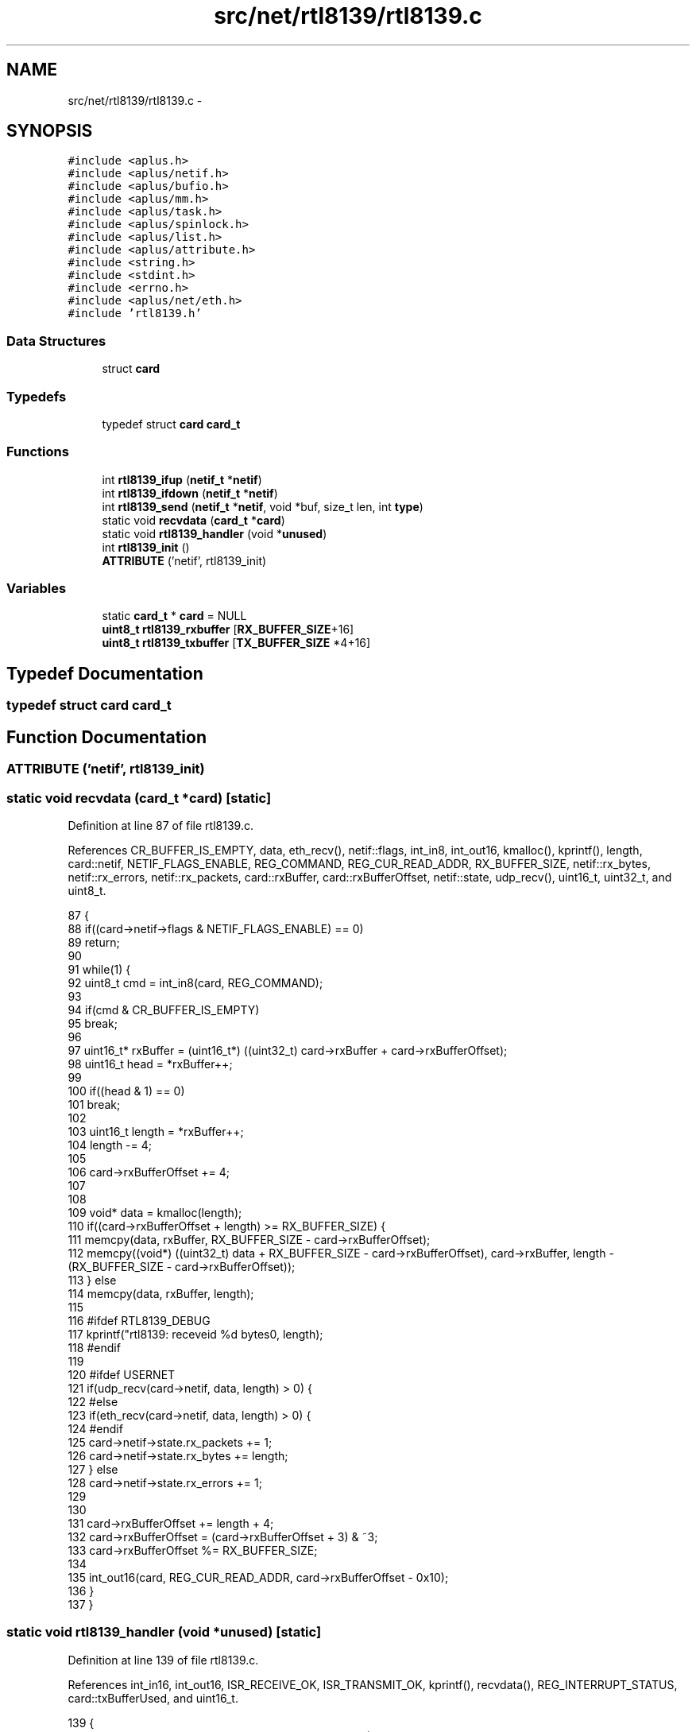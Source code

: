 .TH "src/net/rtl8139/rtl8139.c" 3 "Sun Nov 9 2014" "Version 0.1" "aPlus" \" -*- nroff -*-
.ad l
.nh
.SH NAME
src/net/rtl8139/rtl8139.c \- 
.SH SYNOPSIS
.br
.PP
\fC#include <aplus\&.h>\fP
.br
\fC#include <aplus/netif\&.h>\fP
.br
\fC#include <aplus/bufio\&.h>\fP
.br
\fC#include <aplus/mm\&.h>\fP
.br
\fC#include <aplus/task\&.h>\fP
.br
\fC#include <aplus/spinlock\&.h>\fP
.br
\fC#include <aplus/list\&.h>\fP
.br
\fC#include <aplus/attribute\&.h>\fP
.br
\fC#include <string\&.h>\fP
.br
\fC#include <stdint\&.h>\fP
.br
\fC#include <errno\&.h>\fP
.br
\fC#include <aplus/net/eth\&.h>\fP
.br
\fC#include 'rtl8139\&.h'\fP
.br

.SS "Data Structures"

.in +1c
.ti -1c
.RI "struct \fBcard\fP"
.br
.in -1c
.SS "Typedefs"

.in +1c
.ti -1c
.RI "typedef struct \fBcard\fP \fBcard_t\fP"
.br
.in -1c
.SS "Functions"

.in +1c
.ti -1c
.RI "int \fBrtl8139_ifup\fP (\fBnetif_t\fP *\fBnetif\fP)"
.br
.ti -1c
.RI "int \fBrtl8139_ifdown\fP (\fBnetif_t\fP *\fBnetif\fP)"
.br
.ti -1c
.RI "int \fBrtl8139_send\fP (\fBnetif_t\fP *\fBnetif\fP, void *buf, size_t len, int \fBtype\fP)"
.br
.ti -1c
.RI "static void \fBrecvdata\fP (\fBcard_t\fP *\fBcard\fP)"
.br
.ti -1c
.RI "static void \fBrtl8139_handler\fP (void *\fBunused\fP)"
.br
.ti -1c
.RI "int \fBrtl8139_init\fP ()"
.br
.ti -1c
.RI "\fBATTRIBUTE\fP ('netif', rtl8139_init)"
.br
.in -1c
.SS "Variables"

.in +1c
.ti -1c
.RI "static \fBcard_t\fP * \fBcard\fP = NULL"
.br
.ti -1c
.RI "\fBuint8_t\fP \fBrtl8139_rxbuffer\fP [\fBRX_BUFFER_SIZE\fP+16]"
.br
.ti -1c
.RI "\fBuint8_t\fP \fBrtl8139_txbuffer\fP [\fBTX_BUFFER_SIZE\fP *4+16]"
.br
.in -1c
.SH "Typedef Documentation"
.PP 
.SS "typedef struct \fBcard\fP  \fBcard_t\fP"

.SH "Function Documentation"
.PP 
.SS "ATTRIBUTE ('netif', \fBrtl8139_init\fP)"

.SS "static void recvdata (\fBcard_t\fP *card)\fC [static]\fP"

.PP
Definition at line 87 of file rtl8139\&.c\&.
.PP
References CR_BUFFER_IS_EMPTY, data, eth_recv(), netif::flags, int_in8, int_out16, kmalloc(), kprintf(), length, card::netif, NETIF_FLAGS_ENABLE, REG_COMMAND, REG_CUR_READ_ADDR, RX_BUFFER_SIZE, netif::rx_bytes, netif::rx_errors, netif::rx_packets, card::rxBuffer, card::rxBufferOffset, netif::state, udp_recv(), uint16_t, uint32_t, and uint8_t\&.
.PP
.nf
87                                    {
88     if((card->netif->flags & NETIF_FLAGS_ENABLE) == 0)
89         return;
90 
91     while(1) {
92         uint8_t cmd = int_in8(card, REG_COMMAND);
93     
94         if(cmd & CR_BUFFER_IS_EMPTY)
95             break;
96 
97         uint16_t* rxBuffer = (uint16_t*) ((uint32_t) card->rxBuffer + card->rxBufferOffset);
98         uint16_t head = *rxBuffer++;
99 
100         if((head & 1) == 0)
101             break;
102 
103         uint16_t length = *rxBuffer++;
104         length -= 4;
105 
106         card->rxBufferOffset += 4;
107 
108 
109         void* data = kmalloc(length);
110         if((card->rxBufferOffset + length) >= RX_BUFFER_SIZE) {
111             memcpy(data, rxBuffer, RX_BUFFER_SIZE - card->rxBufferOffset);
112             memcpy((void*) ((uint32_t) data + RX_BUFFER_SIZE - card->rxBufferOffset), card->rxBuffer, length - (RX_BUFFER_SIZE - card->rxBufferOffset));
113         } else
114             memcpy(data, rxBuffer, length);
115 
116 #ifdef RTL8139_DEBUG
117         kprintf("rtl8139: receveid %d bytes\n", length);
118 #endif
119 
120 #ifdef USERNET
121         if(udp_recv(card->netif, data, length) > 0) {
122 #else
123         if(eth_recv(card->netif, data, length) > 0) {
124 #endif
125             card->netif->state\&.rx_packets += 1;
126             card->netif->state\&.rx_bytes += length;
127         } else
128             card->netif->state\&.rx_errors += 1;
129         
130 
131         card->rxBufferOffset += length + 4;
132         card->rxBufferOffset = (card->rxBufferOffset + 3) & ~3;
133         card->rxBufferOffset %= RX_BUFFER_SIZE;
134 
135         int_out16(card, REG_CUR_READ_ADDR, card->rxBufferOffset - 0x10);
136     }
137 }
.fi
.SS "static void rtl8139_handler (void *unused)\fC [static]\fP"

.PP
Definition at line 139 of file rtl8139\&.c\&.
.PP
References int_in16, int_out16, ISR_RECEIVE_OK, ISR_TRANSMIT_OK, kprintf(), recvdata(), REG_INTERRUPT_STATUS, card::txBufferUsed, and uint16_t\&.
.PP
.nf
139                                           {
140     uint16_t isr = int_in16(card, REG_INTERRUPT_STATUS);
141     uint16_t nsr = 0;
142 
143     if(isr & ISR_TRANSMIT_OK) {
144 #ifdef RTL8139_DEBUG
145         kprintf("rtl8139: Transmitted data successfully\n");
146 #endif
147 
148         card->txBufferUsed = 0;
149         nsr |= ISR_TRANSMIT_OK;
150     }
151 
152     if(isr & ISR_RECEIVE_OK) {
153 #ifdef RTL8139_DEBUG
154         kprintf("rtl8139: Received data\n");
155 #endif
156         recvdata(card);
157         nsr |= ISR_RECEIVE_OK;
158     }
159 
160     int_out16(card, REG_INTERRUPT_STATUS, nsr);
161 }
.fi
.SS "int rtl8139_ifdown (\fBnetif_t\fP *netif)"

.PP
Definition at line 47 of file rtl8139\&.c\&.
.PP
References netif::flags, and NETIF_FLAGS_ENABLE\&.
.PP
.nf
47                                    {
48     netif->flags &= ~NETIF_FLAGS_ENABLE;
49     return 0;
50 }
.fi
.SS "int rtl8139_ifup (\fBnetif_t\fP *netif)"

.PP
Definition at line 42 of file rtl8139\&.c\&.
.PP
References netif::flags, and NETIF_FLAGS_ENABLE\&.
.PP
.nf
42                                  {
43     netif->flags |= NETIF_FLAGS_ENABLE;
44     return 0;
45 }
.fi
.SS "int rtl8139_init ()"

.PP
Definition at line 164 of file rtl8139\&.c\&.
.PP
References pci_device::bus, CR_RECEIVER_ENABLE, CR_RESET, CR_TRANSMITTER_ENABLE, card::curBuffer, netif::data, pci_device::dev, card::device, netif::dns, eth_send(), pci_device::func, netif::ifdown, netif::ifup, int_in8, int_out16, int_out32, int_out8, pci_device::intr_line, pci_device::iobase, netif::ipv4, netif::ipv6, irq_set(), kmalloc(), kprintf(), card::macaddr, netif::macaddr, card::magic, netif::mtu, netif::name, card::netif, netif_add(), NETIF_RAW, netif::netmask, pci_find_by_id(), netif::primary, RCR_ACCEPT_BROADCAST, RCR_ACCEPT_PHYS_MATCH, RCR_MXDMA_UNLIMITED, REG_COMMAND, REG_CONFIG1, REG_INTERRUPT_MASK, REG_INTERRUPT_STATUS, REG_RECEIVE_BUFFER, REG_RECEIVE_CONFIGURATION, REG_TRANSMIT_ADDR0, REG_TRANSMIT_CONFIGURATION, rtl8139_handler(), rtl8139_ifdown(), rtl8139_ifup(), RTL8139_MAGIC, rtl8139_rxbuffer, rtl8139_send(), rtl8139_txbuffer, RX_BUFFER_SIZE, card::rxBuffer, card::rxBufferOffset, netif::secondary, netif::send, TCR_IFG_STANDARD, TCR_MXDMA_256, TX_BUFFER_SIZE, card::txBuffer, card::txBufferUsed, and uint32_t\&.
.PP
.nf
164                    {
165     pci_device_t* device = (pci_device_t*) pci_find_by_id(0x10EC, 0x8139);
166     if(device == NULL) {
167 #ifdef RTL8139_DEBUG
168         kprintf("rtl8139: no device found\n");
169 #endif
170         return -1;
171     }
172     
173     card = kmalloc(sizeof(card_t));
174     card->magic = RTL8139_MAGIC;
175     card->device = device;
176 
177     int_out8(card, REG_CONFIG1, 0);
178     int_out8(card, REG_COMMAND, CR_RESET);
179 
180     while((int_in8(card, REG_COMMAND) & REG_COMMAND) == CR_RESET);
181 
182     memset(card->macaddr, 0, 6);
183     for(int i = 0; i < 6; i++)
184         card->macaddr[i] = int_in8(card, i);
185     
186 
187 #ifdef RTL8139_DEBUG
188     kprintf("rtl8139: %d:%d\&.%d, iobase 0x%x, irq %d, MAC Address %02x:%02x:%02x:%02x:%02x:%02x\n",
189         card->device->bus,
190         card->device->dev,
191         card->device->func,
192         card->device->iobase,
193         card->device->intr_line,
194         card->macaddr[0],
195         card->macaddr[1],
196         card->macaddr[2],
197         card->macaddr[3],
198         card->macaddr[4],
199         card->macaddr[5]
200     );
201 #endif
202 
203     if(card->device->intr_line == 0xFF) {
204         kprintf("rtl8139: network card isn't connected to the PIC\n");
205         return -1;
206     }
207 
208     card->rxBuffer = (char*) rtl8139_rxbuffer;
209     card->txBuffer = (char*) rtl8139_txbuffer;
210 
211     card->rxBufferOffset = 0;
212     card->curBuffer = 0;
213     card->txBufferUsed = 0;
214 
215     memset(card->rxBuffer, 0, RX_BUFFER_SIZE + 16);
216     memset(card->txBuffer, 0, TX_BUFFER_SIZE * 4 + 16);
217 
218 
219     irq_set(card->device->intr_line, rtl8139_handler);
220 
221     int_out16(card, REG_INTERRUPT_MASK, 0x0005);
222     int_out16(card, REG_INTERRUPT_STATUS, 0);
223 
224     int_out8(card, REG_COMMAND, CR_RECEIVER_ENABLE | CR_TRANSMITTER_ENABLE);
225 
226     int_out32(card, REG_RECEIVE_BUFFER, (uint32_t) card->rxBuffer);
227 
228     for(int i = 0; i < 4; i++)
229         int_out32(card, REG_TRANSMIT_ADDR0 + (4 * i), (uint32_t) card->txBuffer + (TX_BUFFER_SIZE * i));
230 
231     int_out32(card, REG_RECEIVE_CONFIGURATION, RCR_MXDMA_UNLIMITED | RCR_ACCEPT_BROADCAST | RCR_ACCEPT_PHYS_MATCH);
232     int_out32(card, REG_TRANSMIT_CONFIGURATION, TCR_IFG_STANDARD | TCR_MXDMA_256);
233 
234     int_out8(card, REG_COMMAND, CR_RECEIVER_ENABLE | CR_TRANSMITTER_ENABLE);
235 
236 
237     card->netif = (netif_t*) kmalloc(sizeof(netif_t));
238     memset(card->netif, 0, sizeof(netif_t));
239 
240 
241     strcpy(card->netif->name, "eth0");
242     memcpy(card->netif->macaddr, card->macaddr, sizeof(macaddr_t));
243 
244     card->netif->ipv4[0] = 192;
245     card->netif->ipv4[1] = 168;
246     card->netif->ipv4[2] = 1;
247     card->netif->ipv4[3] = 80;
248 
249     card->netif->netmask[0] = 255;
250     card->netif->netmask[1] = 255;
251     card->netif->netmask[2] = 255;
252     card->netif->netmask[3] = 0;
253 
254     card->netif->ipv6[0] = 0xfe80;
255     card->netif->ipv6[1] = 0x0000;
256     card->netif->ipv6[2] = 0x0000;
257     card->netif->ipv6[3] = 0x0000;
258     card->netif->ipv6[4] = 0x021d;
259     card->netif->ipv6[5] = 0x72ff;
260     card->netif->ipv6[6] = 0xfef9;
261     card->netif->ipv6[7] = 0x9b71;
262 
263     card->netif->dns\&.primary\&.ipv4[0] = 8;
264     card->netif->dns\&.primary\&.ipv4[1] = 8;
265     card->netif->dns\&.primary\&.ipv4[2] = 8;
266     card->netif->dns\&.primary\&.ipv4[3] = 8;
267 
268     card->netif->dns\&.secondary\&.ipv4[0] = 8;
269     card->netif->dns\&.secondary\&.ipv4[1] = 8;
270     card->netif->dns\&.secondary\&.ipv4[2] = 4;
271     card->netif->dns\&.secondary\&.ipv4[3] = 4;
272     
273 
274     card->netif->dns\&.primary\&.ipv6[0] = 0x2001;
275     card->netif->dns\&.primary\&.ipv6[1] = 0x4860;
276     card->netif->dns\&.primary\&.ipv6[2] = 0x4860;
277     card->netif->dns\&.primary\&.ipv6[3] = 0x0000;
278     card->netif->dns\&.primary\&.ipv6[4] = 0x0000;
279     card->netif->dns\&.primary\&.ipv6[5] = 0x0000;
280     card->netif->dns\&.primary\&.ipv6[6] = 0x0000;
281     card->netif->dns\&.primary\&.ipv6[7] = 0x8888;
282     card->netif->dns\&.secondary\&.ipv6[0] = 0x2001;
283     card->netif->dns\&.secondary\&.ipv6[1] = 0x4860;
284     card->netif->dns\&.secondary\&.ipv6[2] = 0x4860;
285     card->netif->dns\&.secondary\&.ipv6[3] = 0x0000;
286     card->netif->dns\&.secondary\&.ipv6[4] = 0x0000;
287     card->netif->dns\&.secondary\&.ipv6[5] = 0x0000;
288     card->netif->dns\&.secondary\&.ipv6[6] = 0x0000;
289     card->netif->dns\&.secondary\&.ipv6[7] = 0x8844;
290 
291 
292     card->netif->mtu = 1500;
293     card->netif->send = rtl8139_send;
294     card->netif->ifup = rtl8139_ifup;
295     card->netif->ifdown = rtl8139_ifdown;
296     card->netif->data = (void*) card;
297 
298 #ifdef RTL8139_DEBUG
299     kprintf("rtl8139: sending data for test (512 Bytes)\n");
300     
301     void* tmpbuf = kmalloc(512);
302     memset(tmpbuf, 0xFF, 512);
303 
304     rtl8139_ifup(card->netif);
305     eth_send(card->netif, tmpbuf, 512, NETIF_RAW); 
306     rtl8139_ifdown(card->netif);
307 
308 #endif
309 
310     netif_add(card->netif);
311     return 0;
312 }
.fi
.SS "int rtl8139_send (\fBnetif_t\fP *netif, void *buf, size_tlen, inttype)"

.PP
Definition at line 52 of file rtl8139\&.c\&.
.PP
References card::curBuffer, netif::data, fastlock_waiton, netif::flags, int_out32, card::magic, NETIF_FLAGS_ENABLE, REG_TRANSMIT_ADDR0, REG_TRANSMIT_STATUS0, RTL8139_MAGIC, netif::state, TX_BUFFER_SIZE, netif::tx_bytes, netif::tx_errors, netif::tx_packets, card::txBuffer, card::txBufferUsed, uint32_t, and uint8_t\&.
.PP
.nf
52                                                                   {
53     if((netif->flags & NETIF_FLAGS_ENABLE) == 0)
54         return 0;
55 
56     card_t* card = (card_t*) netif->data;
57     if(card->magic != RTL8139_MAGIC)
58         return 0;
59 
60     if(len > 1500) {
61         netif->state\&.tx_errors += 1;
62         return 0;
63     }
64 
65     fastlock_waiton(card->txBufferUsed);
66 
67     memcpy(card->txBuffer, buf, len);
68     if(len < 60) {
69         memset((void*) ((uint32_t) card->txBuffer + len), 0, 60 - len);
70         len = 60;
71     }
72 
73     uint8_t curBuffer = card->curBuffer++;
74     card->curBuffer %= 4;
75 
76 
77     int_out32(card, REG_TRANSMIT_ADDR0 + (4 * curBuffer), (uint32_t) card->txBuffer + (TX_BUFFER_SIZE * curBuffer));
78     int_out32(card, REG_TRANSMIT_STATUS0 + (4 * curBuffer), ((256 << 11) & 0x003F0000) | len);
79 
80     netif->state\&.tx_packets += 1;
81     netif->state\&.tx_bytes += len;
82 
83     return len;
84 }
.fi
.SH "Variable Documentation"
.PP 
.SS "\fBcard_t\fP* \fBcard\fP = NULL\fC [static]\fP"

.PP
Definition at line 35 of file rtl8139\&.c\&.
.SS "\fBuint8_t\fP rtl8139_rxbuffer[\fBRX_BUFFER_SIZE\fP+16]"

.PP
Definition at line 38 of file rtl8139\&.c\&.
.SS "\fBuint8_t\fP rtl8139_txbuffer[\fBTX_BUFFER_SIZE\fP *4+16]"

.PP
Definition at line 39 of file rtl8139\&.c\&.
.SH "Author"
.PP 
Generated automatically by Doxygen for aPlus from the source code\&.
